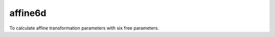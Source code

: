 ======================
affine6d
======================

To calculate affine transformation parameters with six free parameters.
